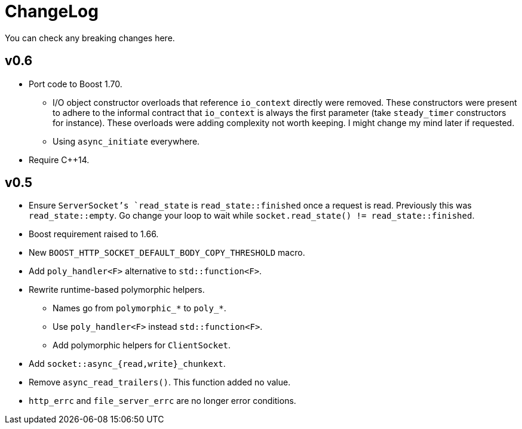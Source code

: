 = ChangeLog

You can check any breaking changes here.

== v0.6

* Port code to Boost 1.70.
** I/O object constructor overloads that reference `io_context` directly were
   removed. These constructors were present to adhere to the informal contract
   that `io_context` is always the first parameter (take `steady_timer`
   constructors for instance). These overloads were adding complexity not worth
   keeping. I might change my mind later if requested.
** Using `async_initiate` everywhere.
* Require C++14.

== v0.5

* Ensure `ServerSocket`'s `read_state` is `read_state::finished` once a request
  is read. Previously this was `read_state::empty`. Go change your loop to wait
  while `socket.read_state() != read_state::finished`.
* Boost requirement raised to 1.66.
* New `BOOST_HTTP_SOCKET_DEFAULT_BODY_COPY_THRESHOLD` macro.
* Add `poly_handler<F>` alternative to `std::function<F>`.
* Rewrite runtime-based polymorphic helpers.
** Names go from `polymorphic_*` to `poly_*`.
** Use `poly_handler<F>` instead `std::function<F>`.
** Add polymorphic helpers for `ClientSocket`.
* Add `socket::async_{read,write}_chunkext`.
* Remove `async_read_trailers()`. This function added no value.
* `http_errc` and `file_server_errc` are no longer error conditions.
